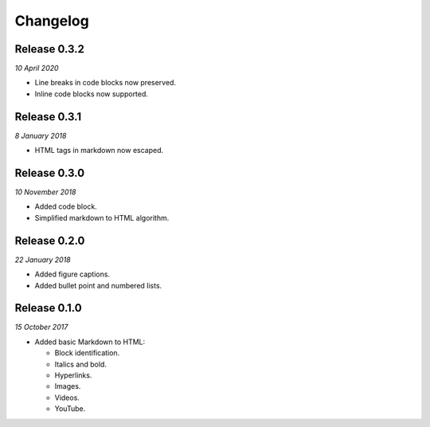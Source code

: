 Changelog
---------

Release 0.3.2
~~~~~~~~~~~~~

`10 April 2020`

* Line breaks in code blocks now preserved.
* Inline code blocks now supported.


Release 0.3.1
~~~~~~~~~~~~~

`8 January 2018`

* HTML tags in markdown now escaped.


Release 0.3.0
~~~~~~~~~~~~~

`10 November 2018`

* Added code block.

* Simplified markdown to HTML algorithm.


Release 0.2.0
~~~~~~~~~~~~~

`22 January 2018`

* Added figure captions.

* Added bullet point and numbered lists.


Release 0.1.0
~~~~~~~~~~~~~

`15 October 2017`

* Added basic Markdown to HTML:

  * Block identification.

  * Italics and bold.

  * Hyperlinks.

  * Images.

  * Videos.

  * YouTube.
